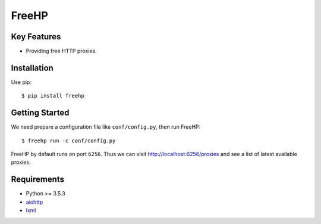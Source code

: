 ======
FreeHP
======

.. image:: https://img.shields.io/badge/license-Apache 2-blue.svg
    :target: https://github.com/jadbin/freehp/blob/master/LICENSE


Key Features
============

- Providing free HTTP proxies.

Installation
============

Use pip::

    $ pip install freehp

Getting Started
===============

We need prepare a configuration file like ``conf/config.py``, then run FreeHP::

    $ freehp run -c conf/config.py

FreeHP by default runs on port ``6256``.
Thus we can visit http://localhost:6256/proxies and see a list of latest available proxies.

Requirements
============

- Python >= 3.5.3
- `aiohttp`_
- `lxml`_

.. _aiohttp: https://pypi.python.org/pypi/aiohttp
.. _lxml: https://pypi.python.org/pypi/lxml
